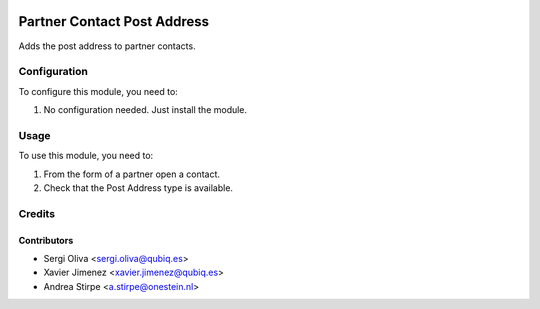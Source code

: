 .. image:: https://img.shields.io/badge/licence-AGPL--3-blue.svg
   :target: http://www.gnu.org/licenses/agpl-3.0-standalone.html
   :alt: License: AGPL-3

============================
Partner Contact Post Address
============================

Adds the post address to partner contacts.


Configuration
=============

To configure this module, you need to:

#. No configuration needed. Just install the module.

Usage
=====

To use this module, you need to:

#. From the form of a partner open a contact.
#. Check that the Post Address type is available.


Credits
=======

Contributors
------------

* Sergi Oliva <sergi.oliva@qubiq.es>
* Xavier Jimenez <xavier.jimenez@qubiq.es>
* Andrea Stirpe <a.stirpe@onestein.nl>

